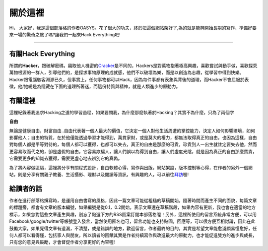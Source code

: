 .. title: 關於這裡 (v1.0)
.. slug: about
.. date: 2013-04-10 14:09:54
.. tags: 
.. link: 
.. description: Created at 2013-04-09 23:37:03
.. 文章開頭

********
關於這裡
********

.. image:: ../../arch_2013/galleries/About/bibi_face.jpg
   :width: 240

Hi， 大家好，我是這個部落格的作者OASYS。花了很大的功夫，終於把這個網站架好了,為的就是能夠開始長期的寫作，準備好要來一場的驚奇之旅了嗎?讓我們一起來Hack Everything吧!

______________________________

.. TEASER_END

有關Hack Everything
-------------------

所謂的\ **Hacker**\ ，跟破解密碼，竊取他人機密的\ `Cracker`_\ 是不同的，Hackers是對萬物抱著極高興趣，喜歡嘗試與動手做，喜歡探究萬物根源的一群人，引導他們的，是探求事物原理的成就感，他們不以破壞為樂，而是以創造為志趣，從學習中得到快樂。Hacker跟電腦駭客淵源已久，但事實上，任何事物都可以Hack，因為每件事都有表象與背後的道理，而Hacker不會屈服於表徵，他/她總是為隱藏在下面的道理所著迷，而這份特質與精神，就是人類進步的原動力。

有關這裡
--------

這裡紀錄著我追求Hacking之道的學習過程，如果要問我，為什麼那麼執著於Hacking？其實不為什麼，只為了兩個字

**自由**

無論是健康自由，財富自由..自由代表著一個人最大的價值，它決定一個人對他生活周遭的掌控能力，決定人如何影響環境，如何影響他人；自由的特質，在於他僅能透過學習才能得到，萬貫家財，或是莫大的權力，都無法取得真正的自由，也因為這樣，自由對每個人都是平等對待的，每個人都可以獲得，也都可以失去，真正的自由是那麼的可貴，珍貴到人一出生就註定要失去他，然而更容易取而代之的，卻是虛假的自由，它容易欺騙人，讓人們誤以為得到自由，讓人們虛度光陰，就是因為真正的自由那麼寶貴，它需要更多的知識去獲得，需要更虛心地去辨別它的真偽。

為了將內容做區隔，這裡將分享有關程式設計，自由軟體心得，寫作與出版，網站架設，版本控制等心得，在作者的另外一個網站，則是分享有關親子教養、生活攝影、理財以及閱讀等資訊，有興趣的人，可以前往\ `拜訪`_\ 喔!

給讀者的話
----------

作者在進行部落格撰寫時，是運用自由書寫的風格，因此一篇文章可能從粗糙的草稿開始，隨著時間而產生不同的面貌，每篇文章的標題旁，都會有文章的版本編號，如果編號是從0.1，0.2開始，表示文章還在草稿階段，如果內容有更新，我也會在適當的地方標示，如果您對這些文章產生興趣，別忘了點選下方的RSS圖案訂閱本部落格喔！另外，這裡所使用的留言系統非常方便，可以用Facebook/google/twitter等帳號登入發言，當然使用匿名也可，留言功能也支持貼圖，回應等，可以很方便互相討論，因此在此鼓勵大家，如果覺得文章有遺漏，不清楚，或是錯誤的地方，歡迎留言，作者最終的目的，其實是希望文章能愈淺顯易懂愈好，任何人都可以看得懂，包括家人與朋友，所以讀者的回饋其實是作者持續寫作與改進最大的原動力，也才能促進雙方的進步與成長，只有您的意見與鼓勵，才會督促作者分享更好的內容喔!

.. 文章結尾

.. 超連結(URL)目的區

.. _拜訪: ../../M43_Happiness/

.. _Cracker: http://en.wikipedia.org/wiki/Hacker_(computer_security)

.. 註腳(Footnote)與引用(Citation)區

